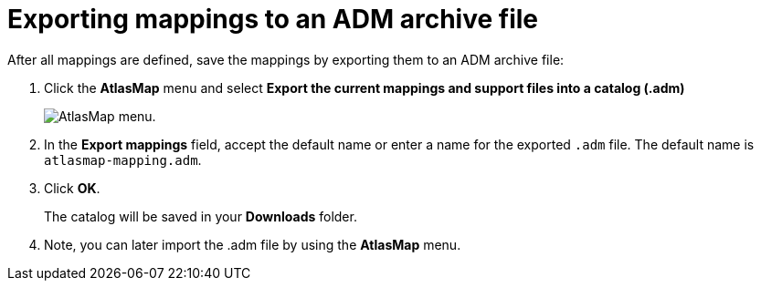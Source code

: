 [id='exporting-mappings-to-an-adm-archive-file']
= Exporting mappings to an ADM archive file

After all mappings are defined, save the mappings by exporting
them to an ADM archive file:

. Click the *AtlasMap* menu and select *Export the current mappings and support files into a catalog (.adm)*
+
image:AtlasMapMenu.png[AtlasMap menu].
+
. In the *Export mappings* field, accept the default name or enter
a name for the exported `.adm` file. The default name is `atlasmap-mapping.adm`.

. Click *OK*.
+
The catalog will be saved in your *Downloads* folder.

. Note, you can later import the .adm file by using the *AtlasMap* menu.